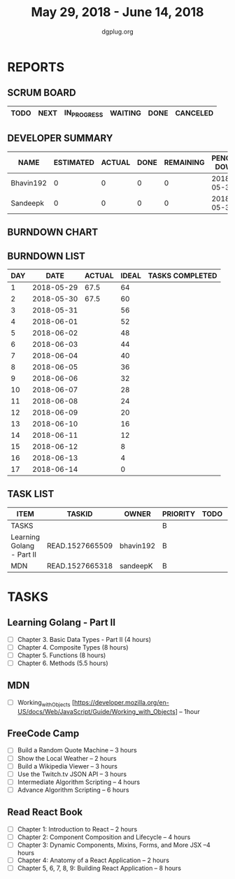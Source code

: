 #+TITLE: May 29, 2018 - June 14, 2018
#+AUTHOR: dgplug.org
#+EMAIL: users@lists.dgplug.org
#+PROPERTY: Effort_ALL 0 0:05 0:10 0:30 1:00 2:00 3:00 4:00
#+COLUMNS: %35ITEM %TASKID %OWNER %3PRIORITY %TODO %5ESTIMATED{+} %3ACTUAL{+}
* REPORTS
** SCRUM BOARD
#+BEGIN: block-update-board
| TODO | NEXT | IN_PROGRESS | WAITING | DONE | CANCELED |
|------+------+-------------+---------+------+----------|
#+END:
** DEVELOPER SUMMARY
#+BEGIN: block-update-summary
| NAME      | ESTIMATED | ACTUAL | DONE | REMAINING | PENCILS DOWN | PROGRESS   |
|-----------+-----------+--------+------+-----------+--------------+------------|
| Bhavin192 |         0 |      0 |    0 |         0 |   2018-05-30 | ---------- |
| Sandeepk  |         0 |      0 |    0 |         0 |   2018-05-30 | ---------- |
#+END:
** BURNDOWN CHART
#+BEGIN: block-update-graph

#+END:
** BURNDOWN LIST
#+PLOT: title:"Burndown" ind:1 deps:(3 4) set:"term dumb" set:"xtics scale 0.5" set:"ytics scale 0.5" file:"burndown.plt" set:"xrange [0:17]"
#+BEGIN: block-update-burndown
| DAY |       DATE | ACTUAL | IDEAL | TASKS COMPLETED |
|-----+------------+--------+-------+-----------------|
|   1 | 2018-05-29 |   67.5 |    64 |                 |
|   2 | 2018-05-30 |   67.5 |    60 |                 |
|   3 | 2018-05-31 |        |    56 |                 |
|   4 | 2018-06-01 |        |    52 |                 |
|   5 | 2018-06-02 |        |    48 |                 |
|   6 | 2018-06-03 |        |    44 |                 |
|   7 | 2018-06-04 |        |    40 |                 |
|   8 | 2018-06-05 |        |    36 |                 |
|   9 | 2018-06-06 |        |    32 |                 |
|  10 | 2018-06-07 |        |    28 |                 |
|  11 | 2018-06-08 |        |    24 |                 |
|  12 | 2018-06-09 |        |    20 |                 |
|  13 | 2018-06-10 |        |    16 |                 |
|  14 | 2018-06-11 |        |    12 |                 |
|  15 | 2018-06-12 |        |     8 |                 |
|  16 | 2018-06-13 |        |     4 |                 |
|  17 | 2018-06-14 |        |     0 |                 |
#+END:
** TASK LIST
#+BEGIN: columnview :hlines 2 :maxlevel 5 :id "TASKS"
| ITEM                      | TASKID          | OWNER     | PRIORITY | TODO | ESTIMATED | ACTUAL |
|---------------------------+-----------------+-----------+----------+------+-----------+--------|
| TASKS                     |                 |           | B        |      |      67.5 |        |
|---------------------------+-----------------+-----------+----------+------+-----------+--------|
| Learning Golang - Part II | READ.1527665509 | bhavin192 | B        |      |      25.5 |        |
|---------------------------+-----------------+-----------+----------+------+-----------+--------|
| MDN                       | READ.1527665318 | sandeepK  | B        |      |       1.0 |        |
#+END:
* TASKS
  :PROPERTIES:
  :ID:       TASKS
  :SPRINTLENGTH: 17
  :SPRINTSTART: <2018-05-29 Tue>
  :wpd-sandeepK:     2
  :wpd-bhavin192:     1.5
  :END:

** Learning Golang - Part II
   :PROPERTIES:
   :ESTIMATED: 25.5
   :ACTUAL:
   :OWNER: bhavin192
   :ID: READ.1527665509
   :TASKID: READ.1527665509
   :END:
   - [ ] Chapter 3. Basic Data Types - Part II (4 hours) 
   - [ ] Chapter 4. Composite Types (8 hours) 
   - [ ] Chapter 5. Functions (8 hours) 
   - [ ] Chapter 6. Methods (5.5 hours)

** MDN 
   :PROPERTIES:
   :ESTIMATED: 1.0
   :ACTUAL:
   :OWNER: sandeepK
   :ID: READ.1527665318
   :TASKID: READ.1527665318
   :END:
   - [ ] Working_with_Objects [https://developer.mozilla.org/en-US/docs/Web/JavaScript/Guide/Working_with_Objects] -- 1hour
       
** FreeCode Camp
   :PROPERTIES:
   :ESTIMATED: 21.0
   :ACTUAL:
   :OWNER: sandeepK
   :ID: DEV.1527665346
   :TASKID: DEV.1527665346
   :END:
   - [ ] Build a Random Quote Machine -- 3 hours 
   - [ ] Show the Local Weather -- 2 hours 
   - [ ] Build a Wikipedia Viewer -- 3 hours 
   - [ ] Use the Twitch.tv JSON API -- 3 hours 
   - [ ] Intermediate Algorithm Scripting -- 4 hours 
   - [ ] Advance Algorithm Scripting -- 6 hours

** Read React Book
   :PROPERTIES:
   :ESTIMATED: 20.0
   :ACTUAL:
   :OWNER: sandeepK
   :ID: READ.1527665397
   :TASKID: READ.1527665397
   :END:
   - [ ] Chapter 1: Introduction to React -- 2 hours 
   - [ ] Chapter 2: Component Composition and Lifecycle -- 4 hours 
   - [ ] Chapter 3: Dynamic Components, Mixins, Forms, and More JSX --4 hours 
   - [ ] Chapter 4: Anatomy of a React Application -- 2 hours 
   - [ ] Chapter 5, 6, 7, 8, 9: Building React Application -- 8 hours 
